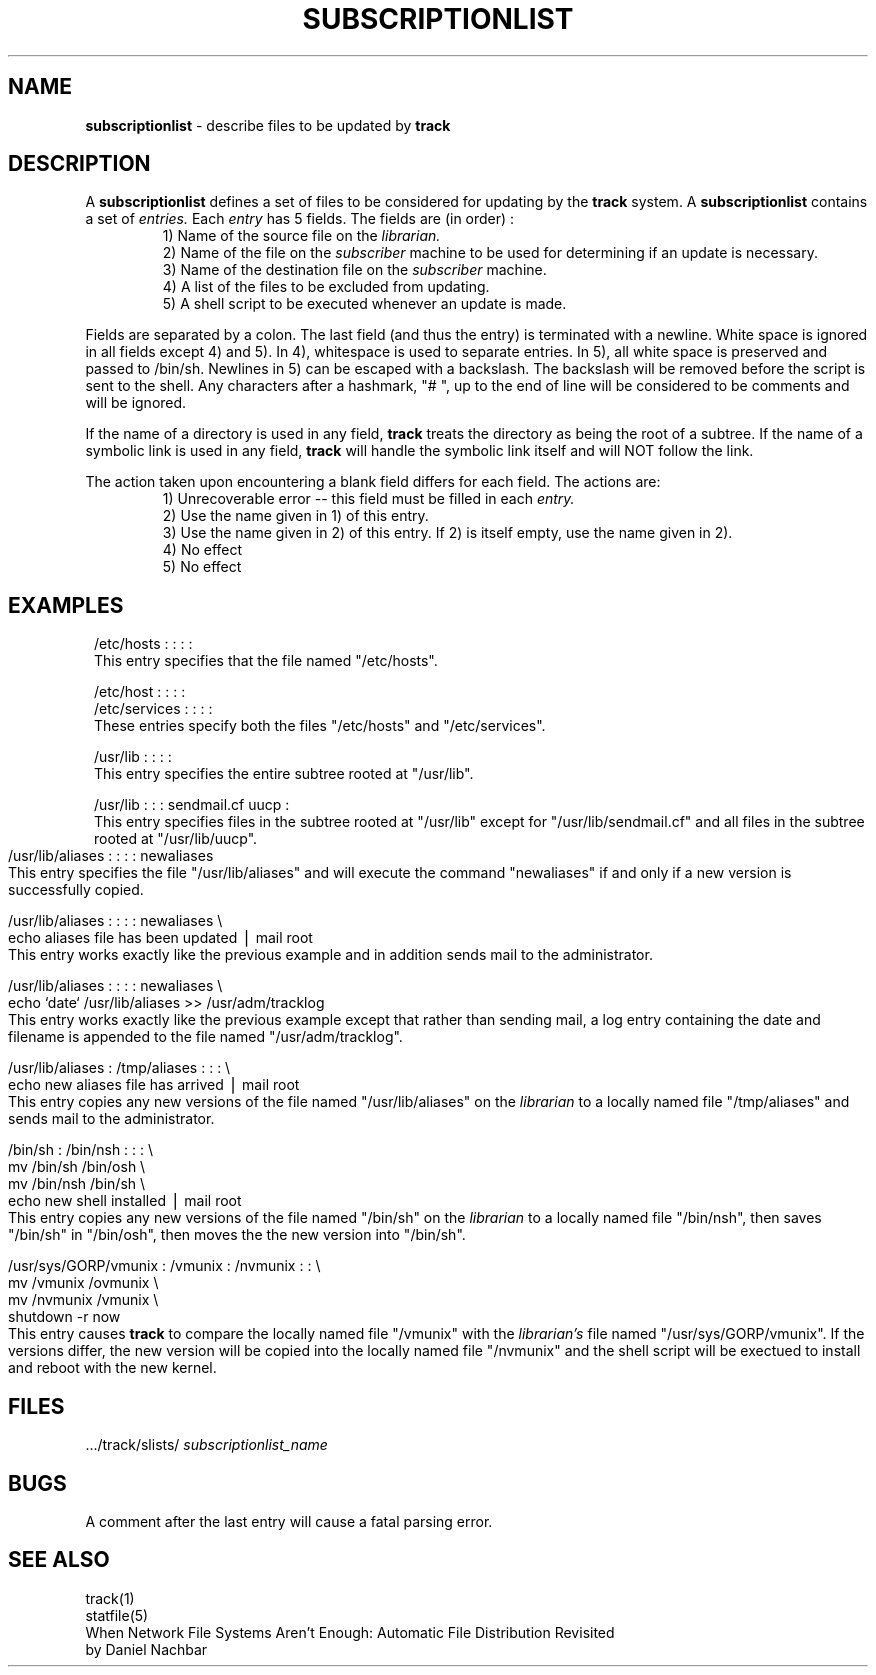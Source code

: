 .ll 6i
.TH SUBSCRIPTIONLIST 5 "4 November 1986"
.UC 4
.SH NAME
.B subscriptionlist
\- describe files to be updated by
.B track
.SH DESCRIPTION
.PP
A
.B subscriptionlist
defines a set of files to be considered for updating by the
.B track
system.
A
.B subscriptionlist
contains a set of
.I entries.
Each
.I entry
has 5 fields.
The fields are (in order) :
.RS
.ti -2
1) Name of the source file on the
.I librarian.
.ti -2
2) Name of the file on the
.I subscriber
machine to be used for determining if an update is necessary.
.ti -2
3) Name of the destination file on the
.I subscriber
machine.
.ti -2
4) A list of the files to be excluded from updating.
.ti -2
5) A shell script to be executed whenever an update is made.
.RE
.PP
Fields are separated by a colon.  The last field (and thus the entry) is terminated
with a newline.  White space is ignored in all fields except 4) and 5).
In 4), whitespace is used to separate entries.  In 5), all white space is
preserved and passed to /bin/sh. Newlines in 5) can be escaped
with a backslash.  The backslash will be removed before the script is sent to the shell.
Any characters after a hashmark, "# ", up to the end of line
will be considered to be comments and will be ignored.
.PP
If the name of a directory is used in any field,
.B track
treats the directory as being the root of a subtree.
If the name of a symbolic link is used in any field,
.B track
will handle the symbolic link itself and will NOT follow the link.
.PP
The action taken upon encountering
a blank field differs for each field.  The actions are:
.RS
.ti -2
1) Unrecoverable error -- this field must be filled in each
.I entry.
.ti -2
2) Use the name given in 1) of this entry.
.ti -2
3) Use the name given in 2) of this entry. If 2) is itself empty, use the name given in 2).
.ti -2
4) No effect
.ti -2
5) No effect
.RE
.SH EXAMPLES
.in 8
.ti -8
/etc/hosts : : : :
.br
This entry specifies that the file named "/etc/hosts".
.sp  1
.ti -8
/etc/host : : : :
.ti -8
/etc/services : : : :
.br
These entries specify both the files "/etc/hosts" and "/etc/services".
.sp  1
.ti -8
/usr/lib : : : :
.br
This entry specifies the entire subtree rooted at "/usr/lib".
.sp 1
.ti -8
/usr/lib : : : sendmail.cf uucp :
.br
This entry specifies files in the subtree rooted
at "/usr/lib" except for "/usr/lib/sendmail.cf" and all files
in the subtree rooted at "/usr/lib/uucp".
.bp
.ti -8
/usr/lib/aliases : : : : newaliases
.br
This entry specifies the file "/usr/lib/aliases" and
will execute the command "newaliases" if and only if a new version is successfully
copied.
.sp 1
.ti -8
/usr/lib/aliases : : : : newaliases \e
.ti -4
echo aliases file has been updated \(bv mail root
.br
This entry works exactly like the previous example and in addition sends mail
to the administrator.
.sp 1
.ti -8
/usr/lib/aliases : : : : newaliases \e
.ti -4
echo `date` /usr/lib/aliases >> /usr/adm/tracklog
.br
This entry works exactly like the previous example except that rather than
sending mail, a log entry containing the date and filename is appended to the
file named "/usr/adm/tracklog".
.sp 1
.ti -8
/usr/lib/aliases : /tmp/aliases : : : \e
.ti -4
echo new aliases file has arrived \(bv mail root
.br
This entry copies any new versions of the file named "/usr/lib/aliases" on the
.I librarian
to a locally named file "/tmp/aliases" and sends mail to the administrator.
.sp 1
.ti -8
/bin/sh : /bin/nsh : : : \e
.ti -4
mv /bin/sh /bin/osh \e
.ti -4
mv /bin/nsh /bin/sh \e
.ti -4
echo new shell installed \(bv  mail root
.br
This entry copies any new versions of the file named "/bin/sh" on the
.I librarian
to a locally named file "/bin/nsh", then saves "/bin/sh" in "/bin/osh", then moves the
the new version into "/bin/sh".
.sp 1
.ti -8
/usr/sys/GORP/vmunix : /vmunix : /nvmunix : : \e
.ti -4
mv /vmunix /ovmunix \e
.ti -4
mv /nvmunix /vmunix \e
.ti -4
shutdown -r now
.br
This entry causes
.B track
to compare the locally named file "/vmunix" with the
.I librarian's
file named
"/usr/sys/GORP/vmunix".  If the versions differ, the new version will be copied into
the locally named file "/nvmunix" and the shell script will be exectued to install
and reboot with the new kernel.
.in -8
.SH FILES
 .../track/slists/
.I subscriptionlist_name
.SH BUGS
A comment after the last entry will cause a fatal parsing error.
.SH "SEE ALSO"
track(1)
.br
statfile(5)
.br
When Network File Systems Aren't Enough: Automatic File Distribution Revisited
.br
.ti 5
by Daniel Nachbar

